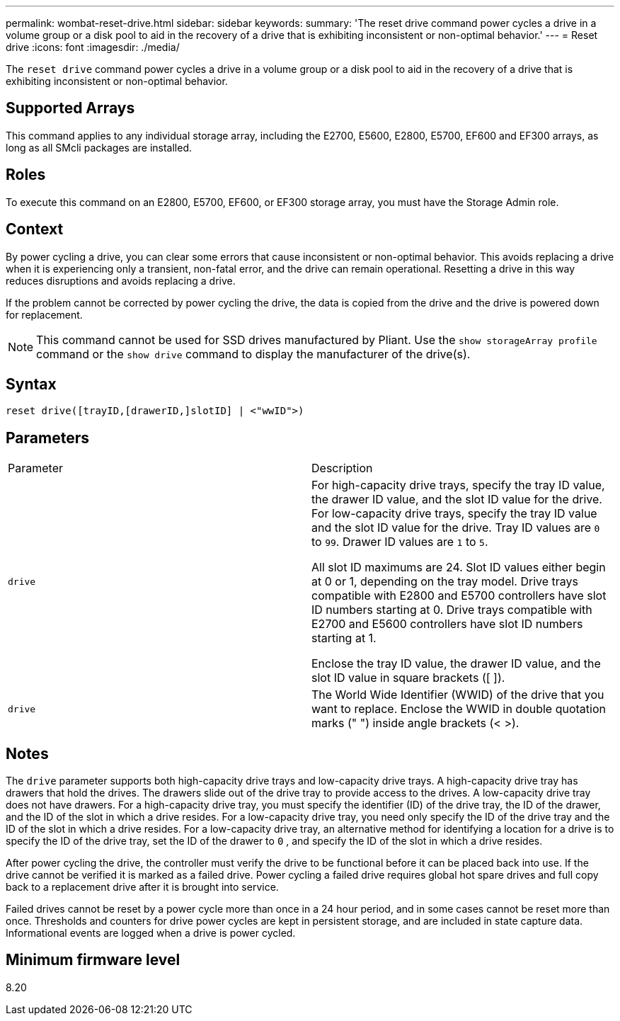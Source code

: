 ---
permalink: wombat-reset-drive.html
sidebar: sidebar
keywords: 
summary: 'The reset drive command power cycles a drive in a volume group or a disk pool to aid in the recovery of a drive that is exhibiting inconsistent or non-optimal behavior.'
---
= Reset drive
:icons: font
:imagesdir: ./media/

[.lead]
The `reset drive` command power cycles a drive in a volume group or a disk pool to aid in the recovery of a drive that is exhibiting inconsistent or non-optimal behavior.

== Supported Arrays

This command applies to any individual storage array, including the E2700, E5600, E2800, E5700, EF600 and EF300 arrays, as long as all SMcli packages are installed.

== Roles

To execute this command on an E2800, E5700, EF600, or EF300 storage array, you must have the Storage Admin role.

== Context

By power cycling a drive, you can clear some errors that cause inconsistent or non-optimal behavior. This avoids replacing a drive when it is experiencing only a transient, non-fatal error, and the drive can remain operational. Resetting a drive in this way reduces disruptions and avoids replacing a drive.

If the problem cannot be corrected by power cycling the drive, the data is copied from the drive and the drive is powered down for replacement.

[NOTE]
====
This command cannot be used for SSD drives manufactured by Pliant. Use the `show storageArray profile` command or the `show drive` command to display the manufacturer of the drive(s).
====

== Syntax

----
reset drive([trayID,[drawerID,]slotID] | <"wwID">)
----

== Parameters

|===
| Parameter| Description
a|
`drive`
a|
For high-capacity drive trays, specify the tray ID value, the drawer ID value, and the slot ID value for the drive. For low-capacity drive trays, specify the tray ID value and the slot ID value for the drive. Tray ID values are `0` to `99`. Drawer ID values are `1` to `5`.

All slot ID maximums are 24. Slot ID values either begin at 0 or 1, depending on the tray model. Drive trays compatible with E2800 and E5700 controllers have slot ID numbers starting at 0. Drive trays compatible with E2700 and E5600 controllers have slot ID numbers starting at 1.

Enclose the tray ID value, the drawer ID value, and the slot ID value in square brackets ([ ]).

a|
`drive`
a|
The World Wide Identifier (WWID) of the drive that you want to replace. Enclose the WWID in double quotation marks (" ") inside angle brackets (< >).
|===

== Notes

The `drive` parameter supports both high-capacity drive trays and low-capacity drive trays. A high-capacity drive tray has drawers that hold the drives. The drawers slide out of the drive tray to provide access to the drives. A low-capacity drive tray does not have drawers. For a high-capacity drive tray, you must specify the identifier (ID) of the drive tray, the ID of the drawer, and the ID of the slot in which a drive resides. For a low-capacity drive tray, you need only specify the ID of the drive tray and the ID of the slot in which a drive resides. For a low-capacity drive tray, an alternative method for identifying a location for a drive is to specify the ID of the drive tray, set the ID of the drawer to `0` , and specify the ID of the slot in which a drive resides.

After power cycling the drive, the controller must verify the drive to be functional before it can be placed back into use. If the drive cannot be verified it is marked as a failed drive. Power cycling a failed drive requires global hot spare drives and full copy back to a replacement drive after it is brought into service.

Failed drives cannot be reset by a power cycle more than once in a 24 hour period, and in some cases cannot be reset more than once. Thresholds and counters for drive power cycles are kept in persistent storage, and are included in state capture data. Informational events are logged when a drive is power cycled.

== Minimum firmware level

8.20
